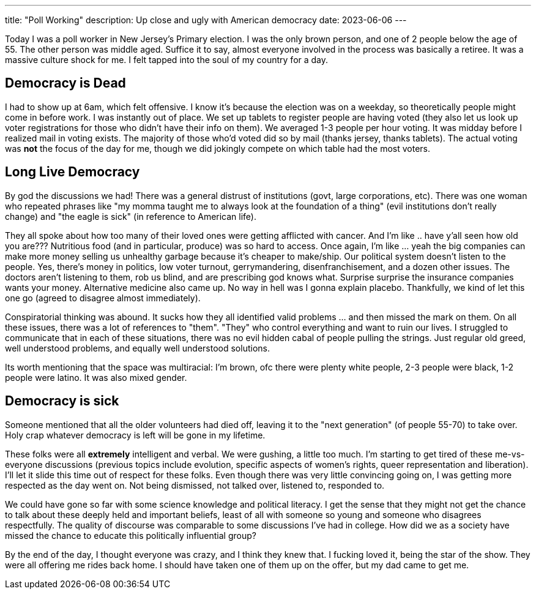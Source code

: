 ---
title: "Poll Working"
description: Up close and ugly with American democracy 
date: 2023-06-06
---

Today I was a poll worker in New Jersey's Primary election. I was the only brown person, and one of 2 people below the age of 55. The other person was middle aged. Suffice it to say, almost everyone involved in the process was basically a retiree. It was a massive culture shock for me. I felt tapped into the soul of my country for a day.

== Democracy is Dead

I had to show up at 6am, which felt offensive. I know it's because the election was on a weekday, so theoretically people might come in before work. I was instantly out of place. We set up tablets to register people are having voted (they also let us look up voter registrations for those who didn't have their info on them). We averaged 1-3 people per hour voting. It was midday before I realized mail in voting exists. The majority of those who'd voted did so by mail (thanks jersey, thanks tablets). The actual voting was *not* the focus of the day for me, though we did jokingly compete on which table had the most voters.

== Long Live Democracy

By god the discussions we had! There was a general distrust of institutions (govt, large corporations, etc). There was one woman who repeated phrases like "my momma taught me to always look at the foundation of a thing" (evil institutions don't really change) and "the eagle is sick" (in reference to American life). 

They all spoke about how too many of their loved ones were getting afflicted with cancer. And I'm like .. have y'all seen how old you are??? Nutritious food (and in particular, produce) was so hard to access. Once again, I'm like ... yeah the big companies can make more money selling us unhealthy garbage because it's cheaper to make/ship. Our political system doesn't listen to the people. Yes, there's money in politics, low voter turnout, gerrymandering, disenfranchisement, and a dozen other issues. The doctors aren't listening to them, rob us blind, and are prescribing god knows what. Surprise surprise the insurance companies wants your money. Alternative medicine also came up. No way in hell was I gonna explain placebo. Thankfully, we kind of let this one go (agreed to disagree almost immediately).

Conspiratorial thinking was abound. It sucks how they all identified valid problems ... and then missed the mark on them. On all these issues, there was a lot of references to "them". "They" who control everything and want to ruin our lives. I struggled to communicate that in each of these situations, there was no evil hidden cabal of people pulling the strings. Just regular old greed, well understood problems, and equally well understood solutions.

Its worth mentioning that the space was multiracial: I'm brown, ofc there were plenty white people, 2-3 people were black, 1-2 people were latino. It was also mixed gender.

== Democracy is sick

Someone mentioned that all the older volunteers had died off, leaving it to the "next generation" (of people 55-70) to take over. Holy crap whatever democracy is left will be gone in my lifetime.

These folks were all *extremely* intelligent and verbal. We were gushing, a little too much. I'm starting to get tired of these me-vs-everyone discussions (previous topics include evolution, specific aspects of women's rights, queer representation and liberation). I'll let it slide this time out of respect for these folks. Even though there was very little convincing going on, I was getting more respected as the day went on. Not being dismissed, not talked over, listened to, responded to.

We could have gone so far with some science knowledge and political literacy. I get the sense that they might not get the chance to talk about these deeply held and important beliefs, least of all with someone so young and someone who disagrees respectfully. The quality of discourse was comparable to some discussions I've had in college. How did we as a society have missed the chance to educate this politically influential group?

By the end of the day, I thought everyone was crazy, and I think they knew that. I fucking loved it, being the star of the show. They were all offering me rides back home. I should have taken one of them up on the offer, but my dad came to get me.